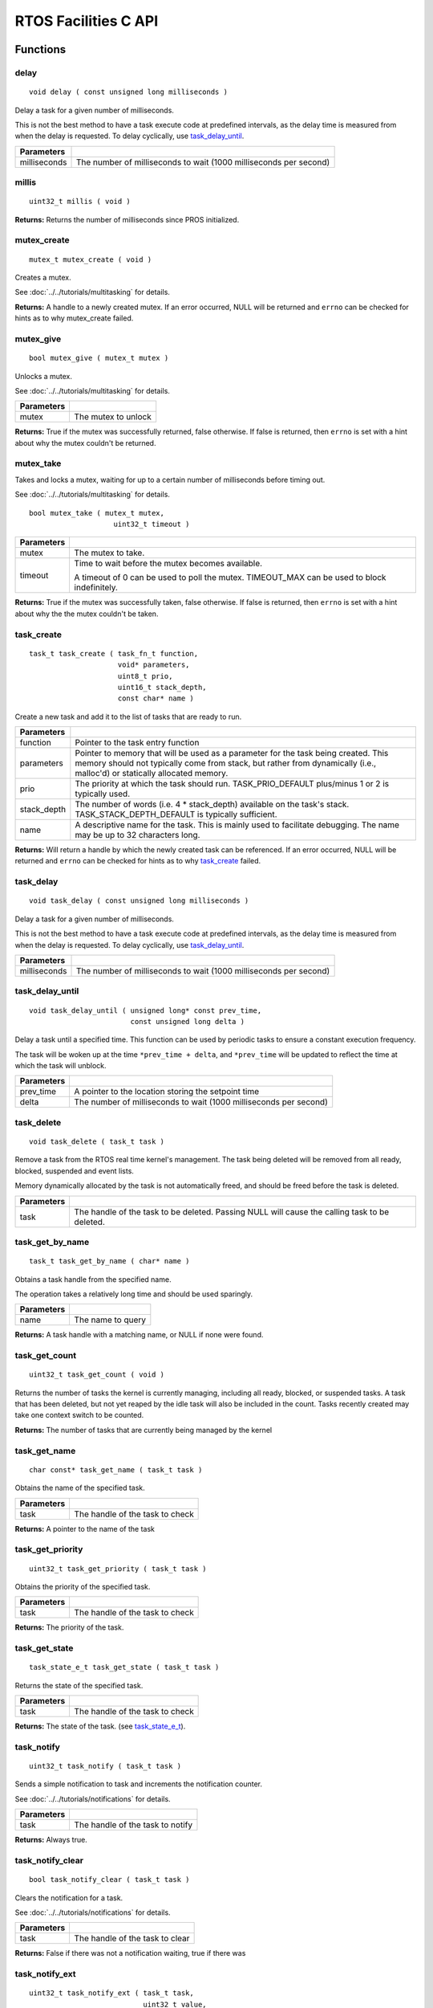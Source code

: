 =====================
RTOS Facilities C API
=====================

Functions
=========

delay
----------

::

  void delay ( const unsigned long milliseconds )

Delay a task for a given number of milliseconds.

This is not the best method to have a task execute code at predefined
intervals, as the delay time is measured from when the delay is requested.
To delay cyclically, use `task_delay_until`_.

=============== ===================================================================
 Parameters
=============== ===================================================================
 milliseconds    The number of milliseconds to wait (1000 milliseconds per second)
=============== ===================================================================

millis
------

::

  uint32_t millis ( void )

**Returns:** Returns the number of milliseconds since PROS initialized.

mutex_create
------------

::

  mutex_t mutex_create ( void )

Creates a mutex.

See :doc:`../../tutorials/multitasking` for details.

**Returns:**  A handle to a newly created mutex. If an error occurred, NULL will be
returned and ``errno`` can be checked for hints as to why mutex_create failed.

mutex_give
----------

::

  bool mutex_give ( mutex_t mutex )

Unlocks a mutex.

See :doc:`../../tutorials/multitasking` for details.

============ =====================
 Parameters
============ =====================
 mutex        The mutex to unlock
============ =====================

**Returns:** True if the mutex was successfully returned, false otherwise. If false
is returned, then ``errno`` is set with a hint about why the mutex couldn't
be returned.

mutex_take
----------

Takes and locks a mutex, waiting for up to a certain number of milliseconds
before timing out.

See :doc:`../../tutorials/multitasking` for details.

::

  bool mutex_take ( mutex_t mutex,
                      uint32_t timeout )

============ ==============================================================================================
 Parameters
============ ==============================================================================================
 mutex        The mutex to take.
 timeout      Time to wait before the mutex becomes available.

              A timeout of 0 can be used to poll the mutex. TIMEOUT_MAX can be used to block indefinitely.
============ ==============================================================================================

**Returns:** True if the mutex was successfully taken, false otherwise. If false
is returned, then ``errno`` is set with a hint about why the the mutex
couldn't be taken.

task_create
-----------

::

    task_t task_create ( task_fn_t function,
                         void* parameters,
                         uint8_t prio,
                         uint16_t stack_depth,
                         const char* name )

Create a new task and add it to the list of tasks that are ready to run.

================= ===============================================================================================================================================================================================================
 Parameters
================= ===============================================================================================================================================================================================================
 function          Pointer to the task entry function
 parameters        Pointer to memory that will be used as a parameter for the task being created. This memory should not typically come from stack, but rather from dynamically (i.e., malloc'd) or statically allocated memory.
 prio              The priority at which the task should run. TASK_PRIO_DEFAULT plus/minus 1 or 2 is typically used.
 stack_depth       The number of words (i.e. 4 * stack_depth) available on the task's stack. TASK_STACK_DEPTH_DEFAULT is typically sufficient.
 name               A descriptive name for the task.  This is mainly used to facilitate debugging. The name may be up to 32 characters long.
================= ===============================================================================================================================================================================================================

**Returns:** Will return a handle by which the newly created task can be referenced.
If an error occurred, NULL will be returned and ``errno`` can be checked for hints
as to why `task_create`_ failed.

task_delay
----------

::

  void task_delay ( const unsigned long milliseconds )

Delay a task for a given number of milliseconds.

This is not the best method to have a task execute code at predefined
intervals, as the delay time is measured from when the delay is requested.
To delay cyclically, use `task_delay_until`_.

============== ===================================================================
 Parameters
============== ===================================================================
 milliseconds  The number of milliseconds to wait (1000 milliseconds per second)
============== ===================================================================

task_delay_until
----------------

::

  void task_delay_until ( unsigned long* const prev_time,
                          const unsigned long delta )

Delay a task until a specified time.  This function can be used by periodic
tasks to ensure a constant execution frequency.

The task will be woken up at the time ``*prev_time + delta``, and ``*prev_time`` will
be updated to reflect the time at which the task will unblock.

============ ===================================================================
 Parameters
============ ===================================================================
 prev_time    A pointer to the location storing the setpoint time
 delta        The number of milliseconds to wait (1000 milliseconds per second)
============ ===================================================================

task_delete
-----------

::

  void task_delete ( task_t task )

Remove a task from the RTOS real time kernel's management.  The task being
deleted will be removed from all ready, blocked, suspended and event lists.

Memory dynamically allocated by the task is not automatically freed, and
should be freed before the task is deleted.

============ ================================================================================================
 Parameters
============ ================================================================================================
 task         The handle of the task to be deleted.  Passing NULL will cause the calling task to be deleted.
============ ================================================================================================

task_get_by_name
----------------

::

  task_t task_get_by_name ( char* name )

Obtains a task handle from the specified name.

The operation takes a relatively long time and should be used sparingly.

============ ==================================
 Parameters
============ ==================================
 name        The name to query
============ ==================================

**Returns:** A task handle with a matching name, or NULL if none were found.

task_get_count
--------------

::

  uint32_t task_get_count ( void )

Returns the number of tasks the kernel is currently managing, including all
ready, blocked, or suspended tasks. A task that has been deleted, but not yet
reaped by the idle task will also be included in the count. Tasks recently
created may take one context switch to be counted.

**Returns:** The number of tasks that are currently being managed by the kernel

task_get_name
-------------

::

  char const* task_get_name ( task_t task )

Obtains the name of the specified task.

============ ==================================
 Parameters
============ ==================================
 task        The handle of the task to check
============ ==================================

**Returns:** A pointer to the name of the task

task_get_priority
-----------------

::

  uint32_t task_get_priority ( task_t task )

Obtains the priority of the specified task.

============ ==================================
 Parameters
============ ==================================
 task        The handle of the task to check
============ ==================================

**Returns:** The priority of the task.

task_get_state
--------------

::

  task_state_e_t task_get_state ( task_t task )

Returns the state of the specified task.

============ ==================================
 Parameters
============ ==================================
 task        The handle of the task to check
============ ==================================

**Returns:** The state of the task. (see `task_state_e_t`_).

task_notify
-----------

::

  uint32_t task_notify ( task_t task )

Sends a simple notification to task and increments the notification counter.

See :doc:`../../tutorials/notifications` for details.

============ ==================================
 Parameters
============ ==================================
 task        The handle of the task to notify
============ ==================================

**Returns:** Always true.

task_notify_clear
-----------------

::

  bool task_notify_clear ( task_t task )

Clears the notification for a task.

See :doc:`../../tutorials/notifications` for details.

============ ==================================
 Parameters
============ ==================================
 task        The handle of the task to clear
============ ==================================

**Returns:** False if there was not a notification waiting, true if there was

task_notify_ext
---------------

::

  uint32_t task_notify_ext ( task_t task,
                             uint32_t value,
                             notify_action_e_t action,
                             uint32_t* prev_value )

Sends a notification to a task, optionally performing some action. Will also
retrieve the value of the notification in the target task before modifying
the notification value.

See :doc:`../../tutorials/notifications` for details.

============ ======================================================================================
 Parameters
============ ======================================================================================
 task         The handle of the task to notify
 value        The value used in performing the action
 action       An action to optionally perform on the task's notification
 prev_value   A pointer to store the previous value of the target task's notification, may be NULL
============ ======================================================================================

**Returns:** Dependent on the notification action. For `NOTIFY_ACTION_NO_OWRITE <notify_action_e_t>`_:
return 0 if the value could be written without needing to overwrite, 1 otherwise.
For all other `NOTIFY_ACTION <notify_action_e_t>`_ values: always return 0

task_notify_take
----------------

::

  uint32_t task_notify_take ( bool clear_on_exit,
                              uint32_t timeout )

Wait for a notification to be nonzero.

See :doc:`../../tutorials/notifications` for details.

=============== ================================================================================================================
 Parameters
=============== ================================================================================================================
 clear_on_exit   If true (1), then the notification value is cleared. If false (0), then the notification value is decremented.
 timeout         Specifies the amount of time to be spent waiting for a notification to occur.
=============== ================================================================================================================

**Returns:** The value of the task's notification value before it is decremented or cleared.

task_resume
-----------

::

  void task_resume ( task_t task )

Resumes the specified task, making it eligible to be scheduled.

============ ==================================
 Parameters
============ ==================================
 task        The handle of the task to resume
============ ==================================

task_set_priority
-----------------

::

  void task_set_priority ( task_t task,
                           uint32_t prio )

Sets the priority of the specified task.

If the specified task's state is available to be scheduled (e.g. not blocked)
and new priority is higher than the currently running task, a context switch
may occur.

============ ===============================
 Parameters
============ ===============================
 task         The handle of the task to set
 prio         The new priority of the task
============ ===============================

task_suspend
------------

::

  void task_suspend ( task_t task )

Suspends the current task, making it ineligible to be scheduled.

============ ==================================
 Parameters
============ ==================================
 task        The handle of the task to suspend
============ ==================================

Macros
======

CURRENT_TASK
------------

Refers to the current task. To be used for checking attributes of the task in which
this macro is called.

**Value:** ``((task_t)NULL)``

TASK_NAME_MAX_LEN
-----------------

The maximum number of characters allowed in a task's name.

**Value:** ``32``

TASK_PRIORITY_DEFAULT
---------------------

The default task priority, which should be used for most tasks.

Default tasks such as autonomous() inherit this priority.

**Value:** ``8``

TASK_PRIORITY_MAX
-----------------

The highest priority that can be assigned to a task. Beware of deadlock.

**Value:** ``16``

TASK_PRIORITY_MIN
-----------------

The lowest priority that can be assigned to a task.

This may cause severe performance problems and is generally not
recommended.

**Value:** ``1``

TASK_STACK_DEPTH_DEFAULT
------------------------

The recommended stack size for a new task. This stack size is used for
default tasks such as autonomous(). This equates to 32,768 bytes, or 128 times
the default stack size for a task in PROS 2.

**Value:** ``0x2000``

TASK_STACK_DEPTH_MIN
--------------------

The minimal stack size for a task. This equates to 2048 bytes, or 8 times the
default stack size for a task in PROS 2.

**Value:** ``0x200``

TIMEOUT_MAX
-----------

The maximum timeout value that can be given to, for instance, a `mutex grab <mutex_take>`_.

**Value:** ``((uint32_t)0xffffffffUL)``

Enumerated Values
=================

task_state_e_t
--------------

::

   typedef enum {
     E_TASK_STATE_RUNNING = 0,
     E_TASK_STATE_READY,
     E_TASK_STATE_BLOCKED,
     E_TASK_STATE_SUSPENDED,
     E_TASK_STATE_DELETED,
     E_TASK_STATE_INVALID
   } task_state_e_t;

======================== ==========================================================================
 Value
======================== ==========================================================================
 E_TASK_STATE_RUNNING     The task is actively executing.
 E_TASK_STATE_READY       The task exists and is available to run, but is not currently running.
 E_TASK_STATE_BLOCKED     The task is delayed or blocked by a mutex, semaphore, or I/O operation.
 E_TASK_STATE_SUSPENDED   The task is supended using `task_suspend`_.
 E_TASK_STATE_DELETED     The task has been deleted using `task_delete`_.
 E_TASK_STATE_INVALID     The task handle does not point to a current or past task.
======================== ==========================================================================

task_notify_t
-------------

::

  typedef enum {
    E_NOTIFY_ACTION_NONE,
    E_NOTIFY_ACTION_BITS,
    E_NOTIFY_ACTION_INCR,
    E_NOTIFY_ACTION_OWRITE,
    E_NOTIFY_ACTION_NO_OWRITE
  } notify_action_e_t;

=========================== =============
 Value
=========================== =============
 E_NOTIFY_ACTION_NONE        TO BE ADDED
 E_NOTIFY_ACTION_BITS
 E_NOTIFY_ACTION_INCR
 E_NOTIFY_ACTION_OWRITE
 E_NOTIFY_ACTION_NO_OWRITE
=========================== =============


Typedefs
========

task_t
------

::

  typedef void* task_t;

Points to a task handle. Used for referencing a task.

task_fn_t
---------

::

  typedef void (*task_fn_t)(void*);

Points to the function associated with a task.

mutex_t
-------

::

  typedef void* mutex_t;

A `mutex <../../tutorials/multitasking>`_.
